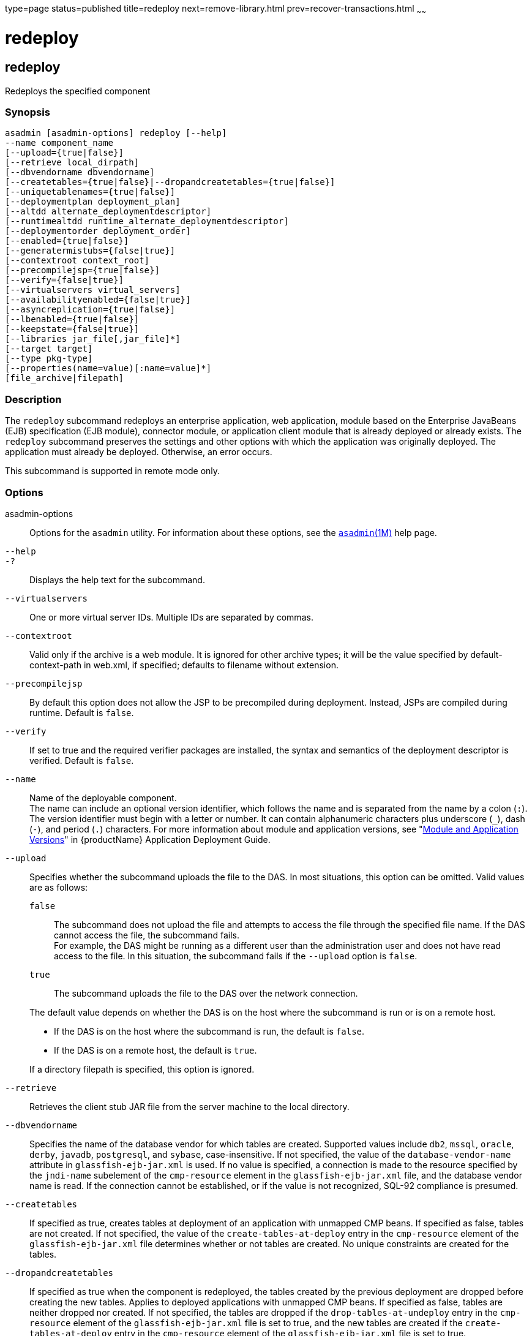 type=page
status=published
title=redeploy
next=remove-library.html
prev=recover-transactions.html
~~~~~~

= redeploy

[[redeploy]]

== redeploy

Redeploys the specified component

=== Synopsis

[source]
----
asadmin [asadmin-options] redeploy [--help]
--name component_name
[--upload={true|false}]
[--retrieve local_dirpath]
[--dbvendorname dbvendorname]
[--createtables={true|false}|--dropandcreatetables={true|false}]
[--uniquetablenames={true|false}]
[--deploymentplan deployment_plan]
[--altdd alternate_deploymentdescriptor]
[--runtimealtdd runtime_alternate_deploymentdescriptor]
[--deploymentorder deployment_order]
[--enabled={true|false}]
[--generatermistubs={false|true}]
[--contextroot context_root]
[--precompilejsp={true|false}]
[--verify={false|true}]
[--virtualservers virtual_servers]
[--availabilityenabled={false|true}]
[--asyncreplication={true|false}]
[--lbenabled={true|false}]
[--keepstate={false|true}]
[--libraries jar_file[,jar_file]*]
[--target target]
[--type pkg-type]
[--properties(name=value)[:name=value]*]
[file_archive|filepath]
----

=== Description

The `redeploy` subcommand redeploys an enterprise application, web
application, module based on the Enterprise JavaBeans (EJB)
specification (EJB module), connector module, or application client
module that is already deployed or already exists. The `redeploy`
subcommand preserves the settings and other options with which the
application was originally deployed. The application must already be
deployed. Otherwise, an error occurs.

This subcommand is supported in remote mode only.

=== Options

asadmin-options::
  Options for the `asadmin` utility. For information about these
  options, see the xref:asadmin.adoc#asadmin[`asadmin`(1M)] help page.
`--help`::
`-?`::
  Displays the help text for the subcommand.
`--virtualservers`::
  One or more virtual server IDs. Multiple IDs are separated by commas.
`--contextroot`::
  Valid only if the archive is a web module. It is ignored for other
  archive types; it will be the value specified by default-context-path
  in web.xml, if specified; defaults to filename without extension.
`--precompilejsp`::
  By default this option does not allow the JSP to be precompiled during
  deployment. Instead, JSPs are compiled during runtime. Default is
  `false`.
`--verify`::
  If set to true and the required verifier packages are installed,
  the syntax and semantics of the deployment descriptor
  is verified. Default is `false`.
`--name`::
  Name of the deployable component. +
  The name can include an optional version identifier, which follows the
  name and is separated from the name by a colon (`:`). The version
  identifier must begin with a letter or number. It can contain
  alphanumeric characters plus underscore (`_`), dash (`-`), and period
  (`.`) characters. For more information about module and application
  versions, see "xref:application-deployment-guide.adoc#module-and-application-versions[Module and Application Versions]" in
  {productName} Application Deployment Guide.
`--upload`::
  Specifies whether the subcommand uploads the file to the DAS. In most
  situations, this option can be omitted.
  Valid values are as follows:
+
--
  `false`;;
    The subcommand does not upload the file and attempts to access the
    file through the specified file name. If the DAS cannot access the
    file, the subcommand fails. +
    For example, the DAS might be running as a different user than the
    administration user and does not have read access to the file. In
    this situation, the subcommand fails if the `--upload` option is `false`.
  `true`;;
    The subcommand uploads the file to the DAS over the network
    connection.
--
+
The default value depends on whether the DAS is on the host where the
  subcommand is run or is on a remote host.
+
--
  * If the DAS is on the host where the subcommand is run, the default
    is `false`.
  * If the DAS is on a remote host, the default is `true`.
+
--
If a directory filepath is specified, this option is ignored.
`--retrieve`::
  Retrieves the client stub JAR file from the server machine to the
  local directory.
`--dbvendorname`::
  Specifies the name of the database vendor for which tables are
  created. Supported values include `db2`, `mssql`, `oracle`, `derby`,
  `javadb`, `postgresql`, and `sybase`, case-insensitive. If not
  specified, the value of the `database-vendor-name` attribute in
  `glassfish-ejb-jar.xml` is used. If no value is specified, a
  connection is made to the resource specified by the `jndi-name`
  subelement of the `cmp-resource` element in the
  `glassfish-ejb-jar.xml` file, and the database vendor name is read. If
  the connection cannot be established, or if the value is not
  recognized, SQL-92 compliance is presumed.
`--createtables`::
  If specified as true, creates tables at deployment of an application
  with unmapped CMP beans. If specified as false, tables are not
  created. If not specified, the value of the `create-tables-at-deploy`
  entry in the `cmp-resource` element of the `glassfish-ejb-jar.xml`
  file determines whether or not tables are created. No unique
  constraints are created for the tables.
`--dropandcreatetables`::
  If specified as true when the component is redeployed, the tables
  created by the previous deployment are dropped before creating the new
  tables. Applies to deployed applications with unmapped CMP beans. If
  specified as false, tables are neither dropped nor created. If not
  specified, the tables are dropped if the `drop-tables-at-undeploy`
  entry in the `cmp-resource` element of the `glassfish-ejb-jar.xml`
  file is set to true, and the new tables are created if the
  `create-tables-at-deploy` entry in the `cmp-resource` element of the
  `glassfish-ejb-jar.xml` file is set to true.
`--uniquetablenames`::
  Guarantees unique table names for all the beans and results in a hash
  code added to the table names. This is useful if you have an
  application with case-sensitive bean names. Applies to applications
  with unmapped CMP beans.
`--deploymentplan`::
  Deploys the deployment plan, which is a JAR file that contains
  {productName} descriptors. Specify this option when deploying a
  pure EAR file. A pure EAR file is an EAR without {productName}
  descriptors.
`--altdd`::
  Deploys the application using a Jakarta EE standard deployment descriptor
  that resides outside of the application archive. Specify an absolute
  path or a relative path to the alternate deployment descriptor file.
  The alternate deployment descriptor overrides the top-level deployment
  descriptor packaged in the archive. For example, for an EAR, the
  `--altdd` option overrides `application.xml`. For a standalone module,
  the `--altdd` option overrides the top-level module descriptor such as
  `web.xml`.
`--runtimealtdd`::
  Deploys the application using a {productName} runtime deployment
  descriptor that resides outside of the application archive. Specify an
  absolute path or a relative path to the alternate deployment
  descriptor file. The alternate deployment descriptor overrides the
  top-level deployment descriptor packaged in the archive. For example,
  for an EAR, the `--runtimealtdd` option overrides
  `glassfish-application.xml`. For a standalone module, the
  `--runtimealtdd` option overrides the top-level module descriptor such
  as `glassfish-web.xml`. Applies to {productName} deployment
  descriptors only (`glassfish-\*.xml`); the name of the alternate
  deployment descriptor file must begin with `glassfish-`. Does not
  apply to `sun-*.xml` deployment descriptors, which are deprecated.
`--deploymentorder`::
  Specifies the deployment order of the application. This is useful if
  the application has dependencies and must be loaded in a certain order
  at server startup. The deployment order is specified as an integer.
  The default value is 100. Applications with lower numbers are loaded
  before applications with higher numbers. For example, an application
  with a deployment order of 102 is loaded before an application with a
  deployment order of 110. If a deployment order is not specified, the
  default value of 100 is assigned. If two applications have the same
  deployment order, the first application to be deployed is the first
  application to be loaded at server startup. +
  The deployment order is typically specified when the application is
  first deployed but can also be specified or changed after initial
  deployment using the `set` subcommand. You can view the deployment
  order of an application using the `get` subcommand.
`--enabled`::
  Allows users to access the application. If set to `false`, users will
  not be able to access the application. This option enables the
  application on the specified target instance or cluster. If you deploy
  to the target `domain`, this option is ignored, since deploying to the
  domain doesn't deploy to a specific instance or cluster. The default
  is `true`.
`--generatermistubs`::
  If set to `true`, static RMI-IIOP stubs are generated and put into the
  `client.jar`. If set to `false`, the stubs are not generated. Default
  is `false`.
`--availabilityenabled`::
  This option controls whether high-availability is enabled for web
  sessions and for stateful session bean (SFSB) checkpointing and
  potentially passivation. If set to false (default) all web session
  saving and SFSB checkpointing is disabled for the specified
  application, web application, or EJB module. If set to true, the
  specified application or module is enabled for high-availability. Set
  this option to true only if high availability is configured and
  enabled at higher levels, such as the server and container levels.
`--asyncreplication`::
  This option controls whether web session and SFSB states for which
  high availability is enabled are first buffered and then replicated
  using a separate asynchronous thread. If set to true (default),
  performance is improved but availability is reduced. If the instance
  where states are buffered but not yet replicated fails, the states are
  lost. If set to false, performance is reduced but availability is
  guaranteed. States are not buffered but immediately transmitted to
  other instances in the cluster.
`--lbenabled`::
  This option controls whether the deployed application is available for
  load balancing. The default is true.
`--keepstate`::
  This option controls whether web sessions, SFSB instances, and
  persistently created EJB timers are retained between redeployments. +
  The default is false. This option is supported only on the default
  server instance, named `server`. It is not supported and ignored for
  any other target. +
  Some changes to an application between redeployments prevent this
  feature from working properly. For example, do not change the set of
  instance variables in the SFSB bean class. +
  For web applications, this feature is applicable only if in the
  `glassfish-web-app.xml` file the `persistence-type` attribute of the
  `session-manager` element is `file`. +
  For stateful session bean instances, the persistence type without high
  availability is set in the server (the `sfsb-persistence-type`
  attribute) and must be set to `file`, which is the default and
  recommended value. +
  If any active web session, SFSB instance, or EJB timer fails to be
  preserved or restored, none of these will be available when the
  redeployment is complete. However, the redeployment continues and a
  warning is logged. +
  To preserve active state data, {productName} serializes the data
  and saves it in memory. To restore the data, the class loader of the
  newly redeployed application deserializes the data that was previously
  saved.
`--libraries`::
  A comma-separated list of library JAR files. Specify the library JAR
  files by their relative or absolute paths. Specify relative paths
  relative to domain-dir`/lib/applibs`. The libraries are made available
  to the application in the order specified.
`--target`::
  Specifies the target to which you are deploying. Valid values are:

  `server`;;
    Deploys the component to the default server instance `server` and is
    the default value.
  `domain`;;
    Deploys the component to the domain. If `domain` is the target for
    an initial deployment, the application is deployed to the domain,
    but no server instances or clusters reference the application. If
    `domain` is the target for a redeployment, and dynamic
    reconfiguration is enabled for the clusters or server instances that
    reference the application, the referencing clusters or server
    instances automatically get the new version of the application. If
    redeploying, and dynamic configuration is disabled, the referencing
    clusters or server instances do not get the new version of the
    application until the clustered or standalone server instances are
    restarted.
  cluster_name;;
    Deploys the component to every server instance in the cluster.
  instance_name;;
    Deploys the component to a particular stand-alone server instance.

`--type`::
  The packaging archive type of the component that is being deployed.
  Possible values are as follows:

  `car`;;
    The component is packaged as a CAR file.
  `ear`;;
    The component is packaged as an EAR file.
  `ejb`;;
    The component is an EJB packaged as a JAR file.
  `osgi`;;
    The component is packaged as an OSGi bundle.
  `rar`;;
    The component is packaged as a RAR file.
  `war`;;
    The component is packaged as a WAR file.

`--properties` or `--property`::
  Optional keyword-value pairs that specify additional properties for
  the deployment. The available properties are determined by the
  implementation of the component that is being deployed or redeployed.
  The `--properties` option and the `--property` option are equivalent.
  You can use either option regardless of the number of properties that
  you specify. +
  You can specify the following properties for a deployment:

  `jar-signing-alias`;;
    Specifies the alias for the security certificate with which the
    application client container JAR file is signed. Java Web Start will
    not run code that requires elevated permissions unless it resides in
    a JAR file signed with a certificate that the user's system trusts.
    For your convenience, {productName} signs the JAR file
    automatically using the certificate with this alias from the
    domain's keystore. Java Web Start then asks the user whether to
    trust the code and displays the {productName} certificate
    information. To sign this JAR file with a different certificate, add
    the certificate to the domain keystore, then use this property. For
    example, you can use a certificate from a trusted authority, which
    avoids the Java Web Start prompt, or from your own company, which
    users know they can trust. Default is `s1as`, the alias for the
    self-signed certificate created for every domain.
  `java-web-start-enabled`;;
    Specifies whether Java Web Start access is permitted for an
    application client module. Default is true.
  `compatibility`;;
    Specifies the {productName} release with which to be backward
    compatible in terms of JAR visibility requirements for applications.
    The only allowed value is `v2`, which refers to Sun Java System
    Application Server version 2 or Sun Java System Application Server
    version 9.1 or 9.1.1. Beginning in Jakarta EE 6, the Jakarta EE platform
    specification imposed stricter requirements than Jakarta EE 5 did on
    which JAR files can be visible to various modules within an EAR
    file. In particular, application clients must not have access to EJB
    JAR files or other JAR files in the EAR file unless references use
    the standard Java SE mechanisms (extensions, for example) or the
    Jakarta EE library-directory mechanism. Setting this property to `v2`
    removes these restrictions.
  `keepSessions={false|true}`;;
    Superseded by the `--keepstate` option. +
    This property can by used to specify whether active sessions of the
    application that is being redeployed are preserved and then restored
    when the redeployment is complete. Applies to HTTP sessions in a web
    container. Default is `false`.:
+
--
    `false`::
      Active sessions of the application are not preserved and restored
      (default).
    `true`::
      Active sessions of the application are preserved and restored. +
      If any active session of the application fails to be preserved or
      restored, none of the sessions will be available when the
      redeployment is complete. However, the redeployment continues and
      a warning is logged. +
      To preserve active sessions, {productName} serializes the
      sessions and saves them in memory. To restore the sessions, the
      class loader of the newly redeployed application deserializes any
      sessions that were previously saved.
--
  `preserveAppScopedResources`;;
    If set to `true`, preserves any application-scoped resources and
    restores them during redeployment. Default is `false`.

+
Other available properties are determined by the implementation of the
  component that is being redeployed. +
  For components packaged as OSGi bundles (`--type=osgi`), the `deploy`
  subcommand accepts properties arguments to wrap a WAR file as a WAB
  (Web Application Bundle) at the time of deployment. The subcommand
  looks for a key named `UriScheme` and, if present, uses the key as a
  URL stream handler to decorate the input stream. Other properties are
  used in the decoration process. For example, the {productName}
  OSGi web container registers a URL stream handler named `webbundle`,
  which is used to wrap a plain WAR file as a WAB. For more information
  about usage, see the related example in the
  xref:deploy.adoc#deploy[`deploy`(1)] help page.

=== Operands

file_archive|filepath::
  The operand can specify a directory or an archive file.
  The path to the archive that contains the application that is being
  redeployed. This path can be a relative path or an absolute path. +
  The archive can be in either of the following formats:
  * An archive file, for example, `/export/JEE_apps/hello.war`.
    If the `--upload` option is set to `true`, this is the path to the
    deployable file on the local client machine. +
    If the `--upload` option is set to `false`, this is the absolute
    path to the file on the server machine.
  * A directory that contains the exploded format of the deployable
    archive. This is the absolute path to the directory on the server machine. +
    If you specify a directory, the `--upload` option is ignored.

+
Whether this operand is required depends on how the application was
  originally deployed:
  * If the application was originally deployed from a file, the
    archive-path operand is required. The operand must specify an archive file.
  * If the application was originally deployed from a directory, the
    archive-path operand is optional.

=== Examples

[[sthref1966]]

==== Example 1   Redeploying a Web Application From a File

This example redeploys the web application `hello` from the `hello.war`
file in the current working directory. The application was originally
deployed from a file. Active sessions of the application are to be
preserved and then restored when the redeployment is complete.

[source]
----
asadmin> redeploy --name hello --properties keepSessions=true hello.war
Application deployed successfully with name hello.
Command redeploy executed successfully
----

[[sthref1967]]

==== Example 2   Redeploying a Web Application From a Directory

This example redeploys the web application `hellodir`. The application
was originally deployed from a directory.

[source]
----
asadmin> redeploy --name hellodir
Application deployed successfully with name hellodir.
Command redeploy executed successfully
----

=== Exit Status

0::
  subcommand executed successfully
1::
  error in executing the subcommand

=== See Also

xref:asadmin.adoc#asadmin[`asadmin`(1M)]

xref:deploy.adoc#deploy[`deploy`(1)], xref:get.adoc#get[`get`(1)],
xref:list-components.adoc#list-components[`list-components`(1)],
xref:undeploy.adoc#undeploy[`undeploy`(1)]

xref:application-deployment-guide.adoc#GSDPG[{productName} Application Deployment
Guide]


